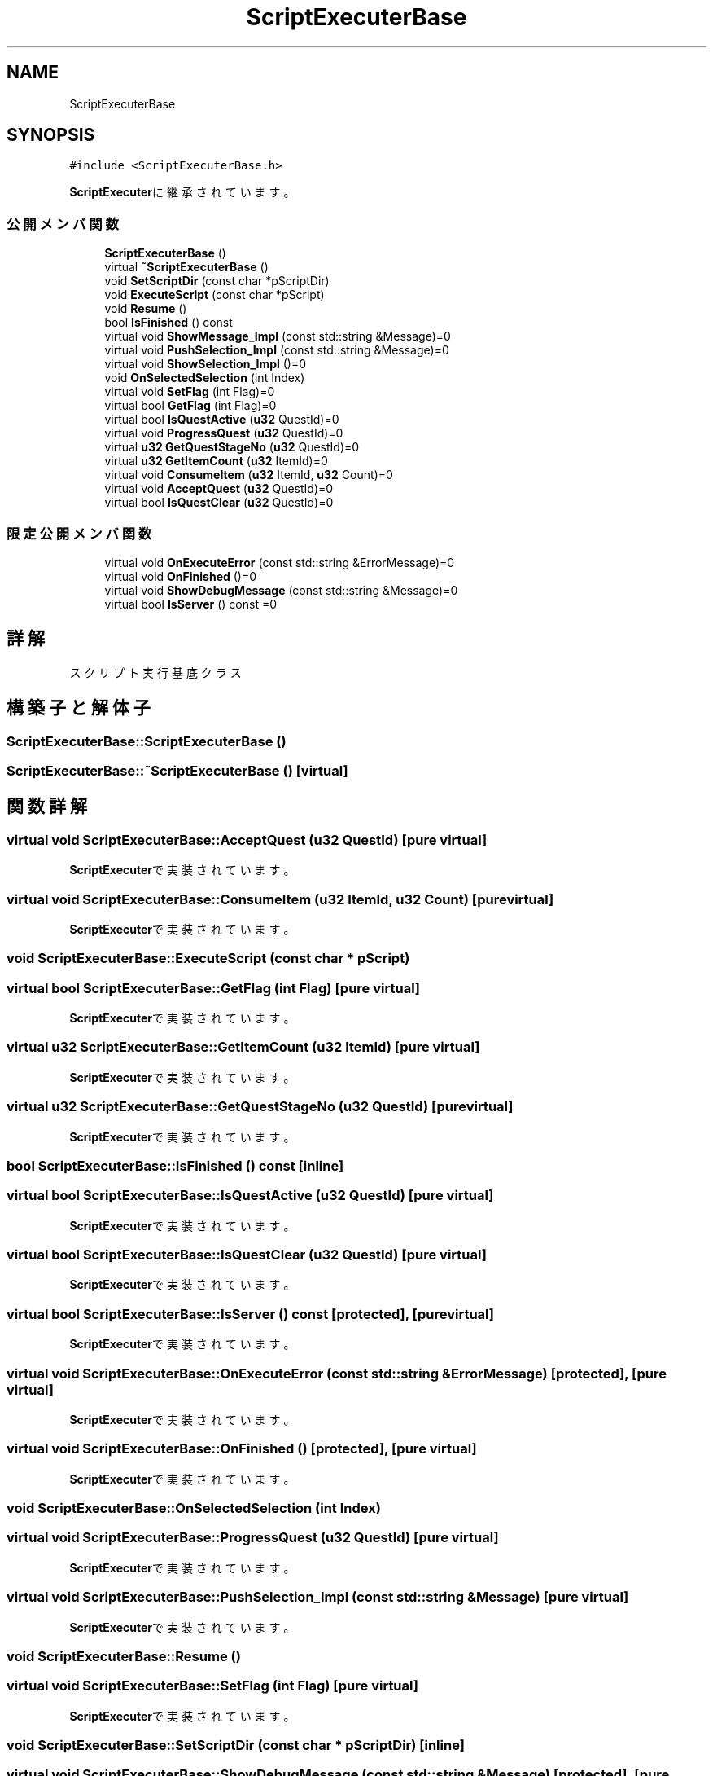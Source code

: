 .TH "ScriptExecuterBase" 3 "2018年12月20日(木)" "AnpanMMO" \" -*- nroff -*-
.ad l
.nh
.SH NAME
ScriptExecuterBase
.SH SYNOPSIS
.br
.PP
.PP
\fC#include <ScriptExecuterBase\&.h>\fP
.PP
\fBScriptExecuter\fPに継承されています。
.SS "公開メンバ関数"

.in +1c
.ti -1c
.RI "\fBScriptExecuterBase\fP ()"
.br
.ti -1c
.RI "virtual \fB~ScriptExecuterBase\fP ()"
.br
.ti -1c
.RI "void \fBSetScriptDir\fP (const char *pScriptDir)"
.br
.ti -1c
.RI "void \fBExecuteScript\fP (const char *pScript)"
.br
.ti -1c
.RI "void \fBResume\fP ()"
.br
.ti -1c
.RI "bool \fBIsFinished\fP () const"
.br
.ti -1c
.RI "virtual void \fBShowMessage_Impl\fP (const std::string &Message)=0"
.br
.ti -1c
.RI "virtual void \fBPushSelection_Impl\fP (const std::string &Message)=0"
.br
.ti -1c
.RI "virtual void \fBShowSelection_Impl\fP ()=0"
.br
.ti -1c
.RI "void \fBOnSelectedSelection\fP (int Index)"
.br
.ti -1c
.RI "virtual void \fBSetFlag\fP (int Flag)=0"
.br
.ti -1c
.RI "virtual bool \fBGetFlag\fP (int Flag)=0"
.br
.ti -1c
.RI "virtual bool \fBIsQuestActive\fP (\fBu32\fP QuestId)=0"
.br
.ti -1c
.RI "virtual void \fBProgressQuest\fP (\fBu32\fP QuestId)=0"
.br
.ti -1c
.RI "virtual \fBu32\fP \fBGetQuestStageNo\fP (\fBu32\fP QuestId)=0"
.br
.ti -1c
.RI "virtual \fBu32\fP \fBGetItemCount\fP (\fBu32\fP ItemId)=0"
.br
.ti -1c
.RI "virtual void \fBConsumeItem\fP (\fBu32\fP ItemId, \fBu32\fP Count)=0"
.br
.ti -1c
.RI "virtual void \fBAcceptQuest\fP (\fBu32\fP QuestId)=0"
.br
.ti -1c
.RI "virtual bool \fBIsQuestClear\fP (\fBu32\fP QuestId)=0"
.br
.in -1c
.SS "限定公開メンバ関数"

.in +1c
.ti -1c
.RI "virtual void \fBOnExecuteError\fP (const std::string &ErrorMessage)=0"
.br
.ti -1c
.RI "virtual void \fBOnFinished\fP ()=0"
.br
.ti -1c
.RI "virtual void \fBShowDebugMessage\fP (const std::string &Message)=0"
.br
.ti -1c
.RI "virtual bool \fBIsServer\fP () const =0"
.br
.in -1c
.SH "詳解"
.PP 
スクリプト実行基底クラス 
.SH "構築子と解体子"
.PP 
.SS "ScriptExecuterBase::ScriptExecuterBase ()"

.SS "ScriptExecuterBase::~ScriptExecuterBase ()\fC [virtual]\fP"

.SH "関数詳解"
.PP 
.SS "virtual void ScriptExecuterBase::AcceptQuest (\fBu32\fP QuestId)\fC [pure virtual]\fP"

.PP
\fBScriptExecuter\fPで実装されています。
.SS "virtual void ScriptExecuterBase::ConsumeItem (\fBu32\fP ItemId, \fBu32\fP Count)\fC [pure virtual]\fP"

.PP
\fBScriptExecuter\fPで実装されています。
.SS "void ScriptExecuterBase::ExecuteScript (const char * pScript)"

.SS "virtual bool ScriptExecuterBase::GetFlag (int Flag)\fC [pure virtual]\fP"

.PP
\fBScriptExecuter\fPで実装されています。
.SS "virtual \fBu32\fP ScriptExecuterBase::GetItemCount (\fBu32\fP ItemId)\fC [pure virtual]\fP"

.PP
\fBScriptExecuter\fPで実装されています。
.SS "virtual \fBu32\fP ScriptExecuterBase::GetQuestStageNo (\fBu32\fP QuestId)\fC [pure virtual]\fP"

.PP
\fBScriptExecuter\fPで実装されています。
.SS "bool ScriptExecuterBase::IsFinished () const\fC [inline]\fP"

.SS "virtual bool ScriptExecuterBase::IsQuestActive (\fBu32\fP QuestId)\fC [pure virtual]\fP"

.PP
\fBScriptExecuter\fPで実装されています。
.SS "virtual bool ScriptExecuterBase::IsQuestClear (\fBu32\fP QuestId)\fC [pure virtual]\fP"

.PP
\fBScriptExecuter\fPで実装されています。
.SS "virtual bool ScriptExecuterBase::IsServer () const\fC [protected]\fP, \fC [pure virtual]\fP"

.PP
\fBScriptExecuter\fPで実装されています。
.SS "virtual void ScriptExecuterBase::OnExecuteError (const std::string & ErrorMessage)\fC [protected]\fP, \fC [pure virtual]\fP"

.PP
\fBScriptExecuter\fPで実装されています。
.SS "virtual void ScriptExecuterBase::OnFinished ()\fC [protected]\fP, \fC [pure virtual]\fP"

.PP
\fBScriptExecuter\fPで実装されています。
.SS "void ScriptExecuterBase::OnSelectedSelection (int Index)"

.SS "virtual void ScriptExecuterBase::ProgressQuest (\fBu32\fP QuestId)\fC [pure virtual]\fP"

.PP
\fBScriptExecuter\fPで実装されています。
.SS "virtual void ScriptExecuterBase::PushSelection_Impl (const std::string & Message)\fC [pure virtual]\fP"

.PP
\fBScriptExecuter\fPで実装されています。
.SS "void ScriptExecuterBase::Resume ()"

.SS "virtual void ScriptExecuterBase::SetFlag (int Flag)\fC [pure virtual]\fP"

.PP
\fBScriptExecuter\fPで実装されています。
.SS "void ScriptExecuterBase::SetScriptDir (const char * pScriptDir)\fC [inline]\fP"

.SS "virtual void ScriptExecuterBase::ShowDebugMessage (const std::string & Message)\fC [protected]\fP, \fC [pure virtual]\fP"

.PP
\fBScriptExecuter\fPで実装されています。
.SS "virtual void ScriptExecuterBase::ShowMessage_Impl (const std::string & Message)\fC [pure virtual]\fP"

.PP
\fBScriptExecuter\fPで実装されています。
.SS "virtual void ScriptExecuterBase::ShowSelection_Impl ()\fC [pure virtual]\fP"

.PP
\fBScriptExecuter\fPで実装されています。

.SH "著者"
.PP 
 AnpanMMOのソースコードから抽出しました。
